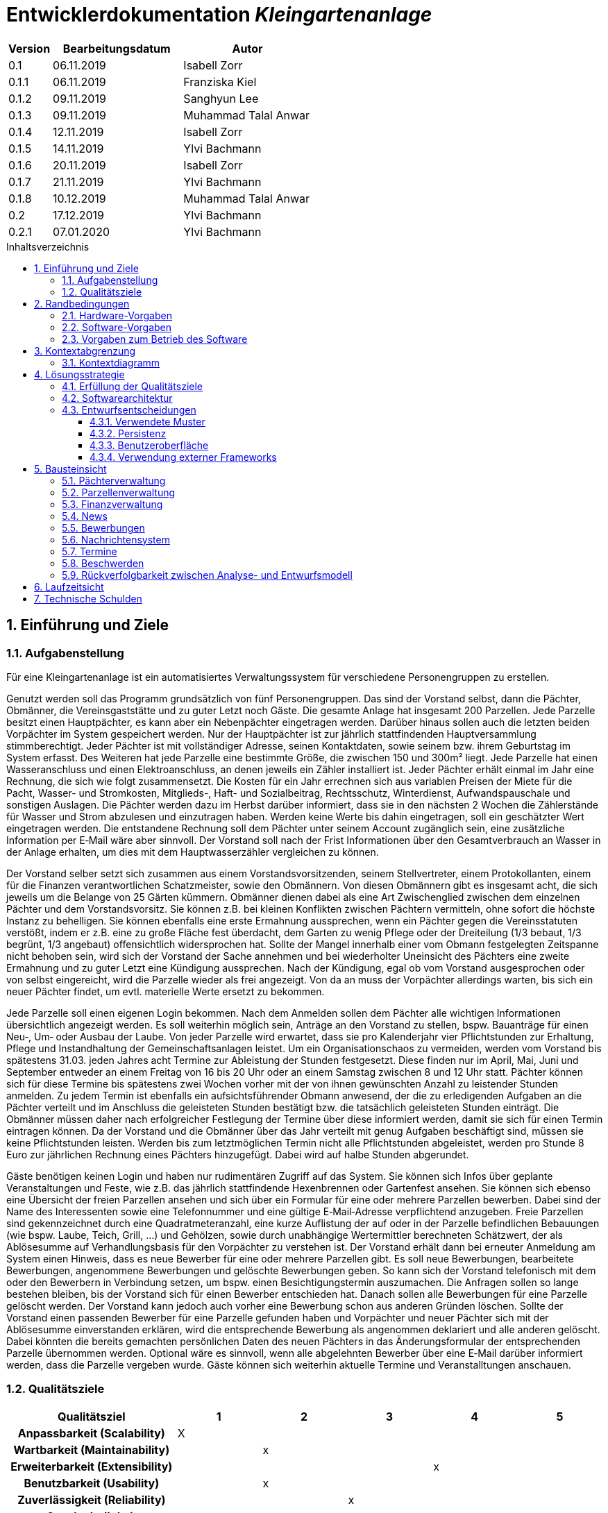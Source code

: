 = Entwicklerdokumentation __{project_name}__
:project_name: Kleingartenanlage
:company_name: Kleingartenanlage eV.
:toc:
:toclevels: 3
:toc-title: Inhaltsverzeichnis
:toc-placement!:
:sectanchors:
:numbered:

[options="header"]
[cols="1, 3, 3"]
|===
| Version | Bearbeitungsdatum | Autor
| 0.1     | 06.11.2019        | Isabell Zorr
| 0.1.1   | 06.11.2019        | Franziska Kiel
| 0.1.2   | 09.11.2019        | Sanghyun Lee
| 0.1.3   | 09.11.2019        | Muhammad Talal Anwar
| 0.1.4   | 12.11.2019        | Isabell Zorr
| 0.1.5   | 14.11.2019        | Ylvi Bachmann
| 0.1.6   | 20.11.2019        | Isabell Zorr
| 0.1.7   | 21.11.2019        | Ylvi Bachmann
| 0.1.8   | 10.12.2019        | Muhammad Talal Anwar
| 0.2     | 17.12.2019        | Ylvi Bachmann
| 0.2.1   | 07.01.2020        | Ylvi Bachmann
|===

toc::[]

== Einführung und Ziele

=== Aufgabenstellung

Für eine Kleingartenanlage ist ein automatisiertes Verwaltungssystem für verschiedene Personengruppen zu erstellen.

Genutzt werden soll das Programm grundsätzlich von fünf Personengruppen. Das sind der Vorstand
selbst, dann die Pächter, Obmänner, die Vereinsgaststätte und zu guter Letzt noch Gäste.
Die gesamte Anlage hat insgesamt 200 Parzellen. Jede Parzelle besitzt einen Hauptpächter, es kann
aber ein Nebenpächter eingetragen werden. Darüber hinaus sollen auch die letzten beiden
Vorpächter im System gespeichert werden. Nur der Hauptpächter ist zur jährlich stattfindenden
Hauptversammlung stimmberechtigt. Jeder Pächter ist mit vollständiger Adresse, seinen
Kontaktdaten, sowie seinem bzw. ihrem Geburtstag im System erfasst.
Des Weiteren hat jede Parzelle eine bestimmte Größe, die zwischen 150 und 300m² liegt. Jede Parzelle hat einen
Wasseranschluss und einen Elektroanschluss, an denen jeweils ein Zähler installiert ist. Jeder Pächter
erhält einmal im Jahr eine Rechnung, die sich wie folgt zusammensetzt. Die Kosten für ein Jahr
errechnen sich aus variablen Preisen der Miete für die Pacht, Wasser- und Stromkosten, Mitglieds-, Haft- und Sozialbeitrag,
Rechtsschutz, Winterdienst, Aufwandspauschale und sonstigen Auslagen.
Die Pächter werden dazu im
Herbst darüber informiert, dass sie in den nächsten 2 Wochen die Zählerstände für Wasser und
Strom abzulesen und einzutragen haben. Werden keine Werte bis dahin eingetragen, soll ein
geschätzter Wert eingetragen werden. Die entstandene Rechnung soll dem Pächter unter seinem
Account zugänglich sein, eine zusätzliche Information per E‐Mail wäre aber sinnvoll. Der Vorstand soll
nach der Frist Informationen über den Gesamtverbrauch an Wasser in der Anlage erhalten, um dies
mit dem Hauptwasserzähler vergleichen zu können.

Der Vorstand selber setzt sich zusammen aus einem Vorstandsvorsitzenden, seinem Stellvertreter,
einem Protokollanten, einem für die Finanzen verantwortlichen Schatzmeister, sowie den
Obmännern. Von diesen Obmännern gibt es insgesamt acht, die sich jeweils um die Belange von 25
Gärten kümmern. Obmänner dienen dabei als eine Art Zwischenglied zwischen dem einzelnen
Pächter und dem Vorstandsvorsitz. Sie können z.B. bei kleinen Konflikten zwischen Pächtern
vermitteln, ohne sofort die höchste Instanz zu behelligen. Sie können ebenfalls eine erste Ermahnung
aussprechen, wenn ein Pächter gegen die Vereinsstatuten verstößt, indem er z.B. eine zu große
Fläche fest überdacht, dem Garten zu wenig Pflege oder der Dreiteilung (1/3 bebaut, 1/3 begrünt,
1/3 angebaut) offensichtlich widersprochen hat. Sollte der Mangel innerhalb einer vom Obmann
festgelegten Zeitspanne nicht behoben sein, wird sich der Vorstand der Sache annehmen und bei
wiederholter Uneinsicht des Pächters eine zweite Ermahnung und zu guter Letzt eine Kündigung
aussprechen. Nach der Kündigung, egal ob vom Vorstand ausgesprochen oder von selbst eingereicht,
wird die Parzelle wieder als frei angezeigt. Von da an muss der Vorpächter allerdings warten, bis sich
ein neuer Pächter findet, um evtl. materielle Werte ersetzt zu bekommen.

Jede Parzelle soll einen eigenen Login bekommen. Nach dem Anmelden sollen dem Pächter alle
wichtigen Informationen übersichtlich angezeigt werden. Es soll weiterhin möglich sein, Anträge an
den Vorstand zu stellen, bspw. Bauanträge für einen Neu‐, Um‐ oder Ausbau der Laube. Von jeder
Parzelle wird erwartet, dass sie pro Kalenderjahr vier Pflichtstunden zur Erhaltung, Pflege und
Instandhaltung der Gemeinschaftsanlagen leistet. Um ein Organisationschaos zu vermeiden, werden
vom Vorstand bis spätestens 31.03. jeden Jahres acht Termine zur Ableistung der Stunden
festgesetzt. Diese finden nur im April, Mai, Juni und September entweder an einem Freitag von 16 bis
20 Uhr oder an einem Samstag zwischen 8 und 12 Uhr statt. Pächter können sich für diese Termine
bis spätestens zwei Wochen vorher mit der von ihnen gewünschten Anzahl zu leistender Stunden
anmelden. Zu jedem Termin ist ebenfalls ein aufsichtsführender Obmann anwesend, der die zu
erledigenden Aufgaben an die Pächter verteilt und im Anschluss die geleisteten Stunden bestätigt
bzw. die tatsächlich geleisteten Stunden einträgt. Die Obmänner müssen daher nach erfolgreicher
Festlegung der Termine über diese informiert werden, damit sie sich für einen Termin eintragen
können. Da der Vorstand und die Obmänner über das Jahr verteilt mit genug Aufgaben beschäftigt
sind, müssen sie keine Pflichtstunden leisten. Werden bis zum letztmöglichen Termin nicht alle
Pflichtstunden abgeleistet, werden pro Stunde 8 Euro zur jährlichen Rechnung eines Pächters
hinzugefügt. Dabei wird auf halbe Stunden abgerundet.

Gäste benötigen keinen Login und haben nur rudimentären Zugriff auf das System. Sie können sich
Infos über geplante Veranstaltungen und Feste, wie z.B. das jährlich stattfindende Hexenbrennen
oder Gartenfest ansehen. Sie können sich ebenso eine Übersicht der freien Parzellen ansehen und
sich über ein Formular für eine oder mehrere Parzellen bewerben. Dabei sind der Name des
Interessenten sowie eine Telefonnummer und eine gültige E‐Mail‐Adresse verpflichtend anzugeben.
Freie Parzellen sind gekennzeichnet durch eine Quadratmeteranzahl, eine kurze Auflistung der auf
oder in der Parzelle befindlichen Bebauungen (wie bspw. Laube, Teich, Grill, ...) und Gehölzen, sowie
durch unabhängige Wertermittler berechneten Schätzwert, der als Ablösesumme auf
Verhandlungsbasis für den Vorpächter zu verstehen ist. Der Vorstand erhält dann bei erneuter
Anmeldung am System einen Hinweis, dass es neue Bewerber für eine oder mehrere Parzellen gibt.
Es soll neue Bewerbungen, bearbeitete Bewerbungen, angenommene Bewerbungen und gelöschte
Bewerbungen geben. So kann sich der Vorstand telefonisch mit dem oder den Bewerbern in
Verbindung setzen, um bspw. einen Besichtigungstermin auszumachen. Die Anfragen sollen so lange
bestehen bleiben, bis der Vorstand sich für einen Bewerber entschieden hat. Danach sollen alle
Bewerbungen für eine Parzelle gelöscht werden. Der Vorstand kann jedoch auch vorher eine
Bewerbung schon aus anderen Gründen löschen. Sollte der Vorstand einen passenden Bewerber für
eine Parzelle gefunden haben und Vorpächter und neuer Pächter sich mit der Ablösesumme
einverstanden erklären, wird die entsprechende Bewerbung als angenommen deklariert und alle
anderen gelöscht. Dabei könnten die bereits gemachten persönlichen Daten des neuen Pächters in
das Änderungsformular der entsprechenden Parzelle übernommen werden. Optional wäre es
sinnvoll, wenn alle abgelehnten Bewerber über eine E‐Mail darüber informiert werden, dass die
Parzelle vergeben wurde. Gäste können sich weiterhin aktuelle Termine und Veranstalltungen anschauen.


=== Qualitätsziele
[options="header"]
[cols="2h,^1,^1,^1,^1,^1"]
|===
|Qualitätsziel
|1
|2
|3
|4
|5

|Anpassbarkeit (Scalability)
|X
|
|
|
|

|Wartbarkeit (Maintainability)
|
|x
|
|
|

|Erweiterbarkeit (Extensibility)
|
|
|
|x
|

|Benutzbarkeit (Usability)
|
|x
|
|
|

|Zuverlässigkeit (Reliability)
|
|
|x
|
|

|Geschwindigkeit (Performance)
|
|
|
|
|x

|Sicherheit (Security)
|
|
|
|x
|

|===


== Randbedingungen
=== Hardware-Vorgaben
Eine Aufführung von nötigen Geräten/Hardware um diese Anwendung nutzen zu können.

* Server
* Computer
* Tastatur
* Maus

=== Software-Vorgaben
Hier folgt eine Aufführung von notwendiger Software um die Anwendung zu nutzen.
Notwendige Javaversion: +

* Java 11.0 (oder neuer)

Nutzbare Internet Browser: +

* Google Chrome
* Mozilla Firefox

=== Vorgaben zum Betrieb des Software

Dieser Abschnitt verschafft einen Überblick über die vorgesehene Nutzung des Produktes nach Fertigstellung
und unter welchen Umständen diese erfolgt.

Das System wird von den Pächtern der _{project_name}_ genutzt und dient der Übersicht der Parzelle
und dem Managen der Anlage für den Vorstand. Auch können sich Gäste über Neuigkeiten informieren und sich
auf Parzellen bewerben. Die Software läuft auf einem Server und ist für alle Nutzer 24/7 über einen
Browser erreichbar.

Die Hauptnutzer der Software werden die Pächter (tenants), die wenig bis viel Erfahrung mit Software haben,
und die Vorstandsmitglieder, die ebenfalls wenig bis viel Erfahrung im Umgang haben.

Das System soll wenig Wartung bedürfen, da die Aufwandskosten für den Vorstand zu hoch wären.
Sämtliche Daten sollten in einer Datenbank gespeichert werden und durch die Anwendung erreichbar sein.

== Kontextabgrenzung
=== Kontextdiagramm
image::models/analysis/System Context Diagram_v2.png[]
Kontextdiagramm

== Lösungsstrategie
=== Erfüllung der Qualitätsziele
[options="header"]
|===
| Qualitätsziel |Lösungsansatz

| Anpassbarkeit (Scalability)
| - Vermeidung von Codewiederholung +
- Kopieren von Funktionen

| Wartbarkeit (Maintainability)
| - Nutzung von einzelnen Packages und Komponenten +
- Sicherstellen, dass Komponenten von anderen Komponenten (wieder-) verwendet werden können

| Erweiterbarkeit (Extensibility)
| - Nutzung  von Packages und Frameworks

| Benutzbarkeit (Usability)
| - übersichtliche und benutzerfreundliche Ansichten +
- große Buttons mit verständlichen Beschriftungen +
- Übersichtsseiten der Anwendung sind mit wenigen Klicks zu erreichen


| Zuverlässigkeit (Reliability)
| Tests mit JUnit

| Sicherheit (Security)
| - Nutzung von einmaligen Passwörtern und Spring Security +
- Authorisierung von Nutzern

|===

=== Softwarearchitektur

image::models/analysis/Top Level Architechture_v2.png[]
Top-Level-Architektur

image::models/analysis/Client Server Model of the Application.png[]
Client-Server-Modell der Anwendung

=== Entwurfsentscheidungen

* Hinzufügen der Assoziationsklasse Procedure zwischen den Klassen Plot und Tenant, um die Verbindung dieser Klassen
zu modellieren und veränderliche Daten (z.B. Pächter, Wasserzähler, ...) der Parzelle für die jährliche Rechnungserstellung
zu speichern
* Hinzufügen weiterer Packages (Bewerbungsverwaltung und Terminverwaltung), um bessere Arbeitsteilung zu erreichen, damit
Konflikte vermieden werden können

==== Verwendete Muster
* Spring MVC

==== Persistenz
Die Anwendung verwendet *Hibernate Annotation basiertes Mapping*, um Java Klassen zu den Datenbanktabellen zuordnen. Als Datenbank wird *H2* verwendet. Die Persistenz ist standardmäßig deaktiviert. Um den Persistenzspeicher zu aktivieren, müssen die folgenden zwei Zeilen in der Datei application.properties nicht auskommentiert werden:

....
# spring.datasource.url=jdbc:h2:./db/kleingarten
# spring.jpa.hibernate.ddl-auto=update
....

==== Benutzeroberfläche
image::models/design/user-interface.jpg[]

==== Verwendung externer Frameworks

[options="header", cols="1,3,3"]
|===
| Externe Klasse                  | Pfad der externen Klasse                                   | Verwendet von (Klasse der eigenen Anwendung)
| Salespoint.AbstractEntity       | org.salespointframework.core.AbstractEntity                | finance.Fee
| Salespoint.AuthenticationManager | org.salespointframework.useraccount.AuthenticationManager | tenant.TenantService
| Salespoint.Catalog              | org.salespointframework.catalog.Catalog                   a|
* plot.PlotCatalog
| Salespoint.DataInitializer      | org.salespointframework.core.DataInitializer               | configuration.AppDataInitializer
| Salespoint.Product              | org.salespointframework.catalog.Product                    | plot.Plot
| Salespoint.ProductIdentifier    | org.salespointframework.catalog.ProductIdentifier         a|
* plot.PlotControllerService
* plot.PlotInformationBuffer
* plot.PlotService
* plot.SecurePlotController
* plot.UpdateChairmanForm
| Salespoint.Password             | org.salespointframework.useraccount.Password               a|
 * tenant.TenantService +
 *  tenant.TenantManager +
| Salespoint.Role                 | org.salespointframework.useraccount.Role                  a|
* tenant.Tenant +
* tenant.TenantManager +
* tenant.TenantRole +
* complaint.ComplaintController
* plot.PlotControllerService
* plot.PlotService
* plot.SecurePlotController
| Salespoint.SalespointIdentifier | org.salespointframework.core.SalespointIdentifier          | finance.Fee
| Salespoint.UserAccount          | org.salespointframework.useraccount.UserAccount           a|
* tenant.Tenant +
* complaint.ComplaintController
* plot.InsecurePlotController
* plot.PlotControllerService
| Salespoint.UserAccountManager   | org.salespointframework.useraccount.UserAccountManager     | tenant.TenantManager
| Spring.Assert                   | org.springframework.util.Assert                           a|
* news.NewsEntry +
* news.NewsController +
* tenant.TenantController +
* tenant.TenantManager +
* complaint.Complaint +
* complaint.ComplaintController +
* complaint.ComplaintManager
| Salespoint.Currencies           | org.salespointframework.core.Currencies.EURO              a|
* plot.Plot
* plot.SecurePlotController
| Spring.CrudRepository           | org.springframework.data.repository.CrudRepository        a|
* news.NewsRepository +
* tenant.TenantRepository +
* finance.FeeCatalog +
* complaint.ComplaintRepository
| Spring.ConfigurationProperties  | org.springframework.boot.context.properties.ConfigurationProperties | message.MessageProperties
| Spring.SimpleMailMessage        | org.springframework.mail.SimpleMailMessage                 | message.MessageService
| Spring.MimeMessageHelper        | org.springframework.mail.javamail.MimeMessageHelper        | message.MessageService
| Spring.JavaMailSender           | org.springframework.mail.javamail.JavaMailSender           | message.MessageService
| Spring.Model                    | org.springframework.ui.Model                              a|
* finance.FeeController +
* news.NewsController +
* plot.InsecurePlotController +
* plot.PlotControllerService
* plot.SecurePlotController
* tenant.tenantController +
* complaint.ComplaintController
| Spring.ModelAndView             | org.springframework.web.servlet.ModelAndView               a|
* plot.InsecurePlotController
* plot.PlotControllerService
* plot.SecurePlotController
| Spring.Streamable               | org.springframework.data.util.Streamable                  a|
* tenant.TenantManager +
* finance.FeeCatalog +
* complaint.ComplaintManager +
* complaint.ComplaintRepository
* plot.PlotCatalog
| Spring.Sort                     | org.springframework.data.domain.Sort                       | plot.PlotCatalog
|===

== Bausteinsicht

=== Pächterverwaltung
image::models/analysis/TenantManagement.png[Pächterverwaltung]

[options="header"]
|===
|Klasse/Enumeration |Description

|Tenant
|Die Pächerklasse beschreibt den Pächter der Parzelle
|TenantController
|Ein Spring MVC Controller um neue Pächter hinzuzufügen und bereits bestehende anzuzeigen und zu bearbeiten

|TenantManager
|Serviceklasse um Pächter zu managen

|TenantRepository
|Ein Repositoryinterface um Pächterinstanzen zu speichern

|===

=== Parzellenverwaltung
image::models/analysis/PlotManagement.png[Parzellenverwaltung]

[options="header"]
|===
|Klasse/Enumeration |Description
|Plot
|beschreibt die Parzelle mit ihren benötigten Daten

|PlotService und DataService
|Managementklassen, beinhalten Methoden, die mit externen Klassen interagieren und erhaltene Informationen zur Nutzung aufbereiten

|SecurePlotController
|Controller, welcher alle Anfragen bearbeitet, wenn ein Nutzer angemeldet ist

|InsecurePlotController
|Controller, welcher alle Anfragen bearbeitet, wenn kein Nutzer angemeldet ist

|PlotControllerService
|Managementklasse, welche Methoden enthält, um die in den Controllern benötigten Funktionalitäten und Informationen auszulagern

|PlotInformationBuffer
|Hilfsklasse, welche alle Informationen einer Parzelle speichert, um diese zur übersichtlich darstellen zu können
|===

Aus Gründen der Übersichtlichkeit bzw. um die primäre Richtung des Zugriffes darzustellen, wurde die Klasse Procedure in
das Package finance ausgelagert und die gerichtete Assoziation von einer Parzelle zu den zugehörigen Bewerbungen
(vom Typ Appointment) gelöscht.

=== Finanzverwaltung
image::models/analysis/FinanceManagement.png[]

[options="header"]
|===
|Klasse/Enumeration |Description
|Fee
|Die Fee Klasse beschreibt den Basispreis der Parzelle mit benötigen Daten

|Procedure
|Procedure Klasse beschreibt alle benötige Attribute, die von Plot- und TenantManager erhalten werden

|ProcedureManagement
|ProcedureManagement Klasse ist verantwortlich für die Verwaltung der Procedure

|ProcedureRepository
|ProcedureRepository verwaltet alle empfangene Dateien von Plot- und TenantManager

|Bill
|Die Bill Klasse beschreibt eine jährliche Rechnung mit benötigen Information

|BillCatalog
|Die BillCatalog filtert Rechnungen unter Parzelle, Hauptpächter und Pächter

|BillController
|Die BillController Klasse ist verantwortlich für die Aufrufe der verschiedene (Html) Seiten

|BillManagement
|BillManagement Klasse ist für Berechnungen und ist verantwortlich für die Erstellung der jährlichen Rechnung

|===

=== News
image::models/analysis/KleinGartenAnlagen.news.png[]

=== Bewerbungen
image::models/analysis/ApplicationManagement.png[]

=== Nachrichtensystem
image::models/analysis/KleinGartenAnlagen.message.png[]

=== Termine
image::models/analysis/kleingarten.appointment.png[]

[options="header"]
|===
| Klasse/Enumeration | Description
| Appointment            | Die Appointment Klasse beschreibt einen Termin.
| AppointmentController  | Die AppointmentController Klasse ist verantwortlich für das Erzeugen, Löschen und Bearbeiten eines Termins.
| AppointmentManager | Der AppointmentManager ist verantwortlich für die Aufbewahrung und Verwaltung der Termine.
|===

=== Beschwerden
image::models/analysis/ComplainsManagement.png[]
[options="header]
|===
| Klasse/Enumeration | Description
| Complaint | Die Complaint Klasse beschreibt eine Beschwerde
| ComplaintController | Klasse zum Bauen der Seiten für das Erstellen, Bearbeiten und Löschen einer Beschwerde
| ComplaintManager | Klasse zum Aufbewahren und Verwalten der Beschwerden
|===
=== Rückverfolgbarkeit zwischen Analyse- und Entwurfsmodell

[options="header"]
|===
|Klasse/Enumeration (Analysemodell) |Klasse/Enumeration (Entwurfsmodell) |Beschreibung
|<Enumeration> +
  PÄCHTER              |-           |Hinzufügen der Assoziationsklasse Procedure
|Vorpächter            |-           |Speicherung der Pächter einer Parzelle als Attribute in Procedure
|Zähler                |-           |Speicherung der Zählerstände als Attribute in Procedure
|===

== Laufzeitsicht
* Komponentenbezogene Sequenzdiagramme, welche darstellen, wie die Anwendung mit externen Frameworks (zB. Salespoint, Spring) interagiert.

== Technische Schulden
* Auflistung der nicht erreichten Quality Gates und der zugehörigen SonarQube Issues
